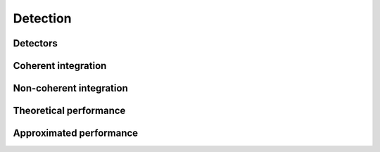Detection
=========

Detectors
---------

.. python-apigen-group:: detection-detectors

Coherent integration
-------------------

.. python-apigen-group:: detection-coherent-integration

Non-coherent integration
------------------------

.. python-apigen-group:: detection-non-coherent-integration

Theoretical performance
-----------------------

.. python-apigen-group:: detection-theory

Approximated performance
-----------------------

.. python-apigen-group:: detection-approximation
